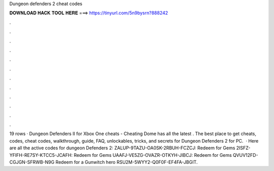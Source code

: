 Dungeon defenders 2 cheat codes

𝐃𝐎𝐖𝐍𝐋𝐎𝐀𝐃 𝐇𝐀𝐂𝐊 𝐓𝐎𝐎𝐋 𝐇𝐄𝐑𝐄 ===> https://tinyurl.com/5n9bysrn?888242

.

.

.

.

.

.

.

.

.

.

.

.

19 rows · Dungeon Defenders II for Xbox One cheats - Cheating Dome has all the latest . The best place to get cheats, codes, cheat codes, walkthrough, guide, FAQ, unlockables, tricks, and secrets for Dungeon Defenders 2 for PC.  · Here are all the active codes for dungeon Defenders 2: ZALUP-9TAZU-OA0SK-2RBUH-FCZCJ: Redeem for Gems 2ISFZ-YFIFH-RE7SY-KTCC5-JCAFH: Redeem for Gems UAAFJ-VE5ZG-OVAZR-OTKYH-JIBCJ: Redeem for Gems QVUV12FD-CGJGN-SFRWB-N9G Redeem for a Gunwitch hero RSU2M-5WYY2-Q0F0F-EF4FA-JBGIT.